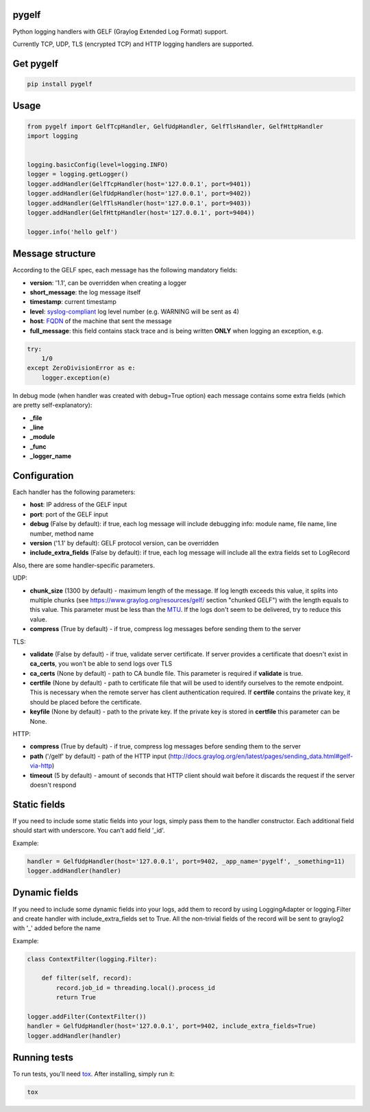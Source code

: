 pygelf
======
|travis| |coveralls| |pypi|

.. |travis| image:: https://travis-ci.org/keeprocking/pygelf.svg?branch=master
    :target: https://travis-ci.org/keeprocking/pygelf
.. |pypi| image:: https://badge.fury.io/py/pygelf.svg
    :target: https://pypi.python.org/pypi/pygelf
.. |coveralls| image:: https://coveralls.io/repos/github/keeprocking/pygelf/badge.svg?branch=master
    :target: https://coveralls.io/github/keeprocking/pygelf?branch=master


Python logging handlers with GELF (Graylog Extended Log Format) support.

Currently TCP, UDP, TLS (encrypted TCP) and HTTP logging handlers are supported.

Get pygelf
==========
.. code:: python

    pip install pygelf

Usage
=====

.. code:: python

    from pygelf import GelfTcpHandler, GelfUdpHandler, GelfTlsHandler, GelfHttpHandler
    import logging


    logging.basicConfig(level=logging.INFO)
    logger = logging.getLogger()
    logger.addHandler(GelfTcpHandler(host='127.0.0.1', port=9401))
    logger.addHandler(GelfUdpHandler(host='127.0.0.1', port=9402))
    logger.addHandler(GelfTlsHandler(host='127.0.0.1', port=9403))
    logger.addHandler(GelfHttpHandler(host='127.0.0.1', port=9404))

    logger.info('hello gelf')

Message structure
=================

According to the GELF spec, each message has the following mandatory fields:

- **version**: '1.1', can be overridden when creating a logger
- **short_message**: the log message itself
- **timestamp**: current timestamp
- **level**: syslog-compliant_ log level number (e.g. WARNING will be sent as 4)
- **host**: FQDN_ of the machine that sent the message
- **full_message**: this field contains stack trace and is being written **ONLY** when logging an exception, e.g.

.. code:: python

    try:
        1/0
    except ZeroDivisionError as e:
        logger.exception(e)

.. _FQDN: https://en.wikipedia.org/wiki/Fully_qualified_domain_name
.. _syslog-compliant: https://en.wikipedia.org/wiki/Syslog#Severity_level

In debug mode (when handler was created with debug=True option) each message contains some extra fields (which are pretty self-explanatory): 

- **_file**
- **_line**
- **_module**
- **_func**
- **_logger_name**

Configuration
=============

Each handler has the following parameters:

- **host**: IP address of the GELF input
- **port**: port of the GELF input
- **debug** (False by default): if true, each log message will include debugging info: module name, file name, line number, method name
- **version** ('1.1' by default): GELF protocol version, can be overridden
- **include_extra_fields** (False by default): if true, each log message will include all the extra fields set to LogRecord

Also, there are some handler-specific parameters.

UDP:

- **chunk\_size** (1300 by default) - maximum length of the message. If log length exceeds this value, it splits into multiple chunks (see https://www.graylog.org/resources/gelf/ section "chunked GELF") with the length equals to this value. This parameter must be less than the MTU_. If the logs don't seem to be delivered, try to reduce this value.
- **compress** (True by default) - if true, compress log messages before sending them to the server

.. _MTU: https://en.wikipedia.org/wiki/Maximum_transmission_unit

TLS:

- **validate** (False by default) - if true, validate server certificate. If server provides a certificate that doesn't exist in **ca_certs**, you won't be able to send logs over TLS
- **ca_certs** (None by default) - path to CA bundle file. This parameter is required if **validate** is true.
- **certfile** (None by default) - path to certificate file that will be used to identify ourselves to the remote endpoint. This is necessary when the remote server has client authentication required. If **certfile** contains the private key, it should be placed before the certificate.
- **keyfile** (None by default) - path to the private key. If the private key is stored in **certfile** this parameter can be None.

HTTP:

- **compress** (True by default) - if true, compress log messages before sending them to the server
- **path** ('/gelf' by default) - path of the HTTP input (http://docs.graylog.org/en/latest/pages/sending_data.html#gelf-via-http)
- **timeout** (5 by default) - amount of seconds that HTTP client should wait before it discards the request if the server doesn't respond

Static fields
=============

If you need to include some static fields into your logs, simply pass them to the handler constructor. Each additional field should start with underscore. You can't add field '\_id'.

Example:

.. code:: python

    handler = GelfUdpHandler(host='127.0.0.1', port=9402, _app_name='pygelf', _something=11)
    logger.addHandler(handler)

Dynamic fields
==============

If you need to include some dynamic fields into your logs, add them to record by using LoggingAdapter or logging.Filter and create handler with include_extra_fields set to True.
All the non-trivial fields of the record will be sent to graylog2 with '\_' added before the name

Example:

.. code:: python

    class ContextFilter(logging.Filter):

        def filter(self, record):
            record.job_id = threading.local().process_id
            return True

    logger.addFilter(ContextFilter())
    handler = GelfUdpHandler(host='127.0.0.1', port=9402, include_extra_fields=True)
    logger.addHandler(handler)

Running tests
=============

To run tests, you'll need tox_. After installing, simply run it:

.. code::

    tox

.. _tox: https://pypi.python.org/pypi/tox

